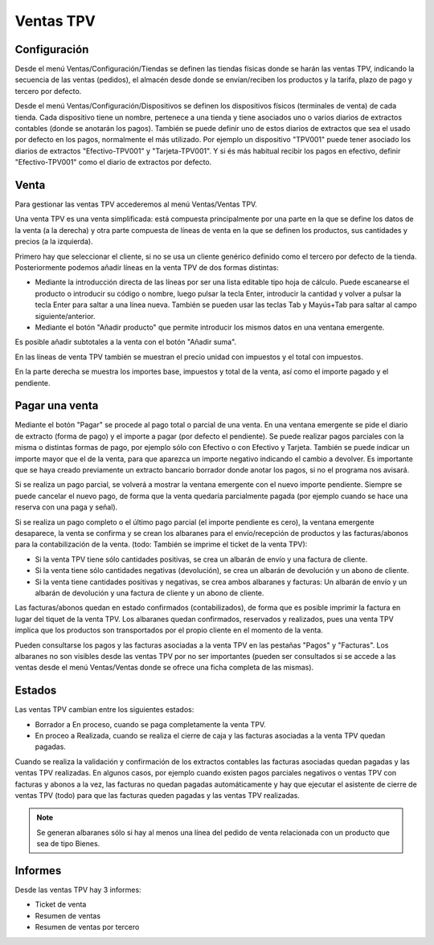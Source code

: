 ==========
Ventas TPV
==========

Configuración
=============

Desde el menú Ventas/Configuración/Tiendas se definen las tiendas físicas donde
se harán las ventas TPV, indicando la secuencia de las ventas (pedidos), el
almacén desde donde se envían/reciben los productos y la tarifa, plazo de pago y
tercero por defecto.

Desde el menú Ventas/Configuración/Dispositivos se definen los dispositivos
físicos (terminales de venta) de cada tienda. Cada dispositivo tiene un nombre,
pertenece a una tienda y tiene asociados uno o varios diarios de extractos
contables (donde se anotarán los pagos). También se puede definir uno de estos
diarios de extractos que sea el usado por defecto en los pagos, normalmente el
más utilizado. Por ejemplo un dispositivo "TPV001" puede tener asociado los
diarios de extractos "Efectivo-TPV001" y "Tarjeta-TPV001". Y si és más habitual
recibir los pagos en efectivo, definir "Efectivo-TPV001" como el diario de
extractos por defecto.

Venta
=====

Para gestionar las ventas TPV accederemos al menú Ventas/Ventas TPV.

Una venta TPV es una venta simplificada: está compuesta principalmente por una
parte en la que se define los datos de la venta (a la derecha) y otra parte
compuesta de líneas de venta en la que se definen los productos, sus cantidades
y precios (a la izquierda).

Primero hay que seleccionar el cliente, si no se usa un cliente genérico
definido como el tercero por defecto de la tienda. Posteriormente podemos añadir
líneas en la venta TPV de dos formas distintas:

* Mediante la introducción directa de las líneas por ser una lista editable tipo
  hoja de cálculo. Puede escanearse el producto o introducir su código o nombre,
  luego pulsar la tecla Enter, introducir la cantidad y volver a pulsar la tecla
  Enter para saltar a una línea nueva. También se pueden usar las teclas Tab y
  Mayús+Tab para saltar al campo siguiente/anterior.
* Mediante el botón "Añadir producto" que permite introducir los mismos datos en
  una ventana emergente.

Es posible añadir subtotales a la venta con el botón "Añadir suma".

En las líneas de venta TPV también se muestran el precio unidad con impuestos y
el total con impuestos.

En la parte derecha se muestra los importes base, impuestos y total de la venta,
así como el importe pagado y el pendiente.

Pagar una venta
===============

Mediante el botón "Pagar" se procede al pago total o parcial de una venta. En
una ventana emergente se pide el diario de extracto (forma de pago) y el importe
a pagar (por defecto el pendiente). Se puede realizar pagos parciales con la
misma o distintas formas de pago, por ejemplo sólo con Efectivo o con Efectivo y
Tarjeta. También se puede indicar un importe mayor que el de la venta, para que
aparezca un importe negativo indicando el cambio a devolver. Es importante que
se haya creado previamente un extracto bancario borrador donde anotar los pagos,
si no el programa nos avisará.

Si se realiza un pago parcial, se volverá a mostrar la ventana emergente con el
nuevo importe pendiente. Siempre se puede cancelar el nuevo pago, de forma que
la venta quedaría parcialmente pagada (por ejemplo cuando se hace una reserva
con una paga y señal).

Si se realiza un pago completo o el último pago parcial (el importe pendiente es
cero), la ventana emergente desaparece, la venta se confirma y se crean los
albaranes para el envío/recepción de productos y las facturas/abonos para la
contabilización de la venta. (todo: También se imprime el ticket de la venta TPV):

* Si la venta TPV tiene sólo cantidades positivas, se crea un albarán de envío y
  una factura de cliente.
* Si la venta tiene sólo cantidades negativas (devolución), se crea un albarán
  de devolución y un abono de cliente.
* Si la venta tiene cantidades positivas y negativas, se crea ambos albaranes y
  facturas: Un albarán de envío y un albarán de devolución y una factura de
  cliente y un abono de cliente.

Las facturas/abonos quedan en estado confirmados (contabilizados), de forma que
es posible imprimir la factura en lugar del tiquet de la venta TPV. Los
albaranes quedan confirmados, reservados y realizados, pues una venta TPV
implica que los productos son transportados por el propio cliente en el momento
de la venta.

Pueden consultarse los pagos y las facturas asociadas a la venta TPV en las
pestañas "Pagos" y "Facturas". Los albaranes no son visibles desde las ventas
TPV por no ser importantes (pueden ser consultados si se accede a las ventas
desde el menú Ventas/Ventas donde se ofrece una ficha completa de las mismas).

Estados
=======

Las ventas TPV cambian entre los siguientes estados:

* Borrador a En proceso, cuando se paga completamente la venta TPV.
* En proceo a Realizada, cuando se realiza el cierre de caja y las facturas
  asociadas a la venta TPV quedan pagadas.

Cuando se realiza la validación y confirmación de los extractos contables las
facturas asociadas quedan pagadas y las ventas TPV realizadas. En algunos casos,
por ejemplo cuando existen pagos parciales negativos o ventas TPV con facturas y
abonos a la vez, las facturas no quedan pagadas automáticamente y hay que
ejecutar el asistente de cierre de ventas TPV (todo) para que las facturas
queden pagadas y las ventas TPV realizadas.

.. note::  Se generan albaranes sólo si hay al menos una línea del pedido de
           venta relacionada con un producto que sea de tipo Bienes.

Informes
========

Desde las ventas TPV hay 3 informes:

* Ticket de venta
* Resumen de ventas
* Resumen de ventas por tercero

